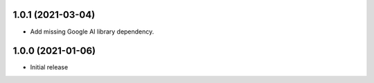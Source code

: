 1.0.1 (2021-03-04)
==================
- Add missing Google AI library dependency.

1.0.0 (2021-01-06)
==================
- Initial release
